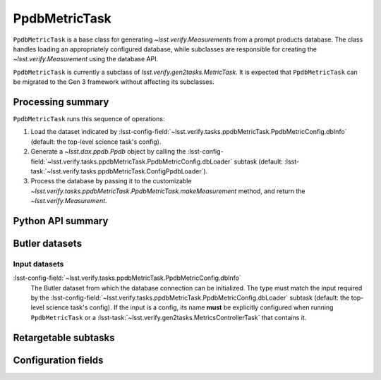 .. lsst-task-topic:: lsst.verify.tasks.ppdbMetricTask.PpdbMetricTask

##############
PpdbMetricTask
##############

``PpdbMetricTask`` is a base class for generating `~lsst.verify.Measurement`\ s from a prompt products database.
The class handles loading an appropriately configured database, while subclasses are responsible for creating the `~lsst.verify.Measurement` using the database API.

``PpdbMetricTask`` is currently a subclass of `lsst.verify.gen2tasks.MetricTask`.
It is expected that ``PpdbMetricTask`` can be migrated to the Gen 3 framework without affecting its subclasses.

.. _lsst.verify.tasks.PpdbMetricTask-summary:

Processing summary
==================

``PpdbMetricTask`` runs this sequence of operations:

#. Load the dataset indicated by :lsst-config-field:`~lsst.verify.tasks.ppdbMetricTask.PpdbMetricConfig.dbInfo` (default: the top-level science task's config).
#. Generate a `~lsst.dax.ppdb.Ppdb` object by calling the :lsst-config-field:`~lsst.verify.tasks.ppdbMetricTask.PpdbMetricConfig.dbLoader` subtask (default: :lsst-task:`~lsst.verify.tasks.ppdbMetricTask.ConfigPpdbLoader`).
#. Process the database by passing it to the customizable `~lsst.verify.tasks.ppdbMetricTask.PpdbMetricTask.makeMeasurement` method, and return the `~lsst.verify.Measurement`.

.. _lsst.verify.tasks.PpdbMetricTask-api:

Python API summary
==================

.. lsst-task-api-summary:: lsst.verify.tasks.PpdbMetricTask

.. _lsst.verify.tasks.PpdbMetricTask-butler:

Butler datasets
===============

Input datasets
--------------

:lsst-config-field:`~lsst.verify.tasks.ppdbMetricTask.PpdbMetricConfig.dbInfo`
    The Butler dataset from which the database connection can be initialized.
    The type must match the input required by the :lsst-config-field:`~lsst.verify.tasks.ppdbMetricTask.PpdbMetricConfig.dbLoader` subtask (default: the top-level science task's config).
    If the input is a config, its name **must** be explicitly configured when running ``PpdbMetricTask`` or a :lsst-task:`~lsst.verify.gen2tasks.MetricsControllerTask` that contains it.

.. _lsst.verify.tasks.PpdbMetricTask-subtasks:

Retargetable subtasks
=====================

.. lsst-task-config-subtasks:: lsst.verify.tasks.PpdbMetricTask

.. _lsst.verify.tasks.PpdbMetricTask-configs:

Configuration fields
====================

.. lsst-task-config-fields:: lsst.verify.tasks.PpdbMetricTask

